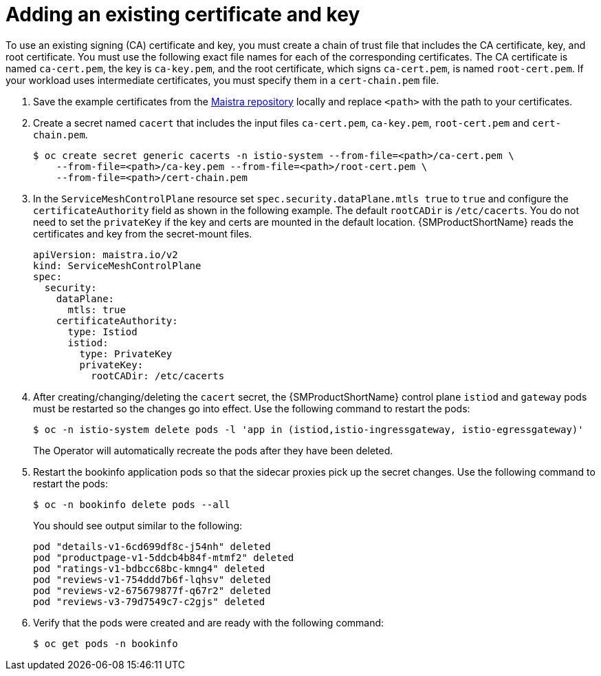 // Module included in the following assemblies:
//
// * service_mesh/v2x/ossm-security.adoc

:_mod-docs-content-type: PROCEDURE
[id="ossm-cert-manage-add-cert-key_{context}"]
= Adding an existing certificate and key

To use an existing signing (CA) certificate and key, you must create a chain of trust file that includes the CA certificate, key, and root certificate. You must use the following exact file names for each of the corresponding certificates. The CA certificate is named `ca-cert.pem`, the key is `ca-key.pem`, and the root certificate, which signs `ca-cert.pem`, is named `root-cert.pem`. If your workload uses intermediate certificates, you must specify them in a `cert-chain.pem` file.

. Save the example certificates from the link:https://github.com/maistra/istio/tree/maistra-{MaistraVersion}/samples/certs[Maistra repository] locally and replace `<path>` with the path to your certificates.

. Create a secret named `cacert` that includes the input files `ca-cert.pem`, `ca-key.pem`, `root-cert.pem` and `cert-chain.pem`.
+
[source,terminal]
----
$ oc create secret generic cacerts -n istio-system --from-file=<path>/ca-cert.pem \
    --from-file=<path>/ca-key.pem --from-file=<path>/root-cert.pem \
    --from-file=<path>/cert-chain.pem
----
+
. In the `ServiceMeshControlPlane` resource set `spec.security.dataPlane.mtls true` to `true` and configure the `certificateAuthority` field as shown in the following example. The default `rootCADir` is `/etc/cacerts`. You do not need to set the `privateKey` if the key and certs are mounted in the default location.  {SMProductShortName} reads the certificates and key from the secret-mount files.
+
[source,yaml]
----
apiVersion: maistra.io/v2
kind: ServiceMeshControlPlane
spec:
  security:
    dataPlane:
      mtls: true
    certificateAuthority:
      type: Istiod
      istiod:
        type: PrivateKey
        privateKey:
          rootCADir: /etc/cacerts
----

. After creating/changing/deleting the `cacert` secret, the {SMProductShortName} control plane `istiod` and `gateway` pods must be restarted so the changes go into effect. Use the following command to restart the pods:
+
[source,terminal]
----
$ oc -n istio-system delete pods -l 'app in (istiod,istio-ingressgateway, istio-egressgateway)'
----
+
The Operator will automatically recreate the pods after they have been deleted.

. Restart the bookinfo application pods so that the sidecar proxies pick up the secret changes. Use the following command to restart the pods:
+
[source,terminal]
----
$ oc -n bookinfo delete pods --all
----
+
You should see output similar to the following:
+

[source,terminal]
----
pod "details-v1-6cd699df8c-j54nh" deleted
pod "productpage-v1-5ddcb4b84f-mtmf2" deleted
pod "ratings-v1-bdbcc68bc-kmng4" deleted
pod "reviews-v1-754ddd7b6f-lqhsv" deleted
pod "reviews-v2-675679877f-q67r2" deleted
pod "reviews-v3-79d7549c7-c2gjs" deleted
----

. Verify that the pods were created and are ready with the following command:
+

[source,terminal]
----
$ oc get pods -n bookinfo
----
